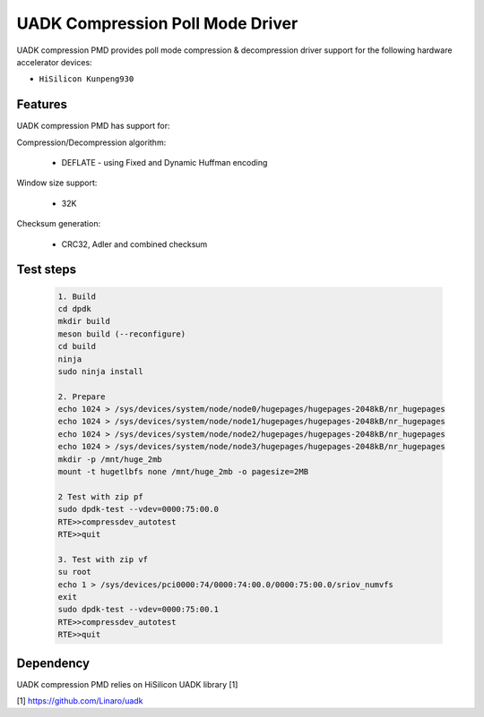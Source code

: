 ..  SPDX-License-Identifier: BSD-3-Clause
    Copyright 2022-2023 Huawei Technologies Co.,Ltd. All rights reserved.
    Copyright 2022-2023 Linaro ltd.

UADK Compression Poll Mode Driver
=======================================================

UADK compression PMD provides poll mode compression & decompression driver
support for the following hardware accelerator devices:

* ``HiSilicon Kunpeng930``

Features
--------

UADK compression PMD has support for:

Compression/Decompression algorithm:

    * DEFLATE - using Fixed and Dynamic Huffman encoding

Window size support:

    * 32K

Checksum generation:

    * CRC32, Adler and combined checksum

Test steps
-----------

   .. code-block:: console

	1. Build
	cd dpdk
	mkdir build
	meson build (--reconfigure)
	cd build
	ninja
	sudo ninja install

	2. Prepare
	echo 1024 > /sys/devices/system/node/node0/hugepages/hugepages-2048kB/nr_hugepages
	echo 1024 > /sys/devices/system/node/node1/hugepages/hugepages-2048kB/nr_hugepages
	echo 1024 > /sys/devices/system/node/node2/hugepages/hugepages-2048kB/nr_hugepages
	echo 1024 > /sys/devices/system/node/node3/hugepages/hugepages-2048kB/nr_hugepages
	mkdir -p /mnt/huge_2mb
	mount -t hugetlbfs none /mnt/huge_2mb -o pagesize=2MB

	2 Test with zip pf
	sudo dpdk-test --vdev=0000:75:00.0
	RTE>>compressdev_autotest
	RTE>>quit

	3. Test with zip vf
	su root
	echo 1 > /sys/devices/pci0000:74/0000:74:00.0/0000:75:00.0/sriov_numvfs
	exit
	sudo dpdk-test --vdev=0000:75:00.1
	RTE>>compressdev_autotest
	RTE>>quit

Dependency
------------

UADK compression PMD relies on HiSilicon UADK library [1]

[1] https://github.com/Linaro/uadk
